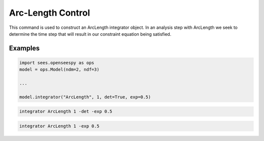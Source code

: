.. _ArcLengthControl:

Arc-Length Control
------------------

.. function:: integrator ArcLength $s $alpha < -det > < -exp $exp > < -iterScale $iterScale >

.. list-table:: 
   :widths: 10 10 40

   * - Argument
     - Type
     - Description
   * - ``$s``
     - |float|
     - the arcLength
   * - ``$alpha``
     - |float|
     - a scaling factor on the reference loads. 
   * - ``-det``
     - Flag
     - use the determinant to choose incrementation sign.
   * - ``$exp``
     - |float|
   * - ``$iterScale``
     - |float|
     - a scaling factor on the arc-length incrementation. 
 

This command is used to construct an ArcLength integrator object. In an
analysis step with ArcLength we seek to determine the time step that will
result in our constraint equation being satisfied. 



Examples
========

.. code-block:: python

   import sees.openseespy as ops
   model = ops.Model(ndm=2, ndf=3)

   ...

   model.integrator("ArcLength", 1, det=True, exp=0.5)


.. code-block:: tcl

   integrator ArcLength 1 -det -exp 0.5

.. code-block:: tcl

   integrator ArcLength 1 -exp 0.5
